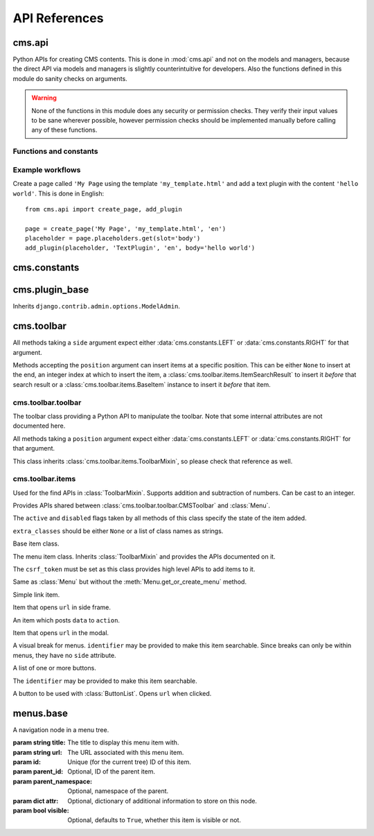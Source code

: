 ##############
API References
##############

*******
cms.api
*******

Python APIs for creating CMS contents. This is done in :mod:`cms.api` and not
on the models and managers, because the direct API via models and managers is
slightly counterintuitive for developers. Also the functions defined in this
module do sanity checks on arguments.
    
.. warning:: None of the functions in this module does any security or permission
             checks. They verify their input values to be sane wherever
             possible, however permission checks should be implemented manually
             before calling any of these functions.


Functions and constants
=======================

.. module:: cms.api

.. data:: VISIBILITY_ALL

    Used for the ``limit_menu_visibility`` keyword argument to
    :func:`create_page`. Does not limit menu visibility.


.. data:: VISIBILITY_USERS

    Used for the ``limit_menu_visibility`` keyword argument to
    :func:`create_page`. Limits menu visibility to authenticated users.


.. data:: VISIBILITY_STAFF

    Used for the ``limit_menu_visibility`` keyword argument to
    :func:`create_page`. Limits menu visibility to staff users.


.. function:: create_page(title, template, language, menu_title=None, slug=None, apphook=None, apphook_namespace=None, redirect=None, meta_description=None, meta_keywords=None, created_by='python-api', parent=None, publication_date=None, publication_end_date=None, in_navigation=False, soft_root=False, reverse_id=None, navigation_extenders=None, published=False, site=None, login_required=False, limit_visibility_in_menu=VISIBILITY_ALL, position="last-child")

    Creates a :class:`cms.models.pagemodel.Page` instance and returns it. Also
    creates a :class:`cms.models.titlemodel.Title` instance for the specified
    language.
    
    :param string title: Title of the page
    :param string template: Template to use for this page. Must be in :setting:`CMS_TEMPLATES`
    :param string language: Language code for this page. Must be in :setting:`django:LANGUAGES`
    :param string menu_title: Menu title for this page
    :param string slug: Slug for the page, by default uses a slugified version of *title*
    :param apphook: Application to hook on this page, must be a valid apphook
    :type apphook: string or :class:`cms.app_base.CMSApp` subclass
    :param string apphook_namespace: Name of the apphook namespace
    :param string redirect: URL redirect
    :param string meta_description: Description of this page for SEO
    :param string meta_keywords: Keywords for this page for SEO
    :param created_by: User that is creating this page
    :type created_by: string of :class:`django.contrib.auth.models.User` instance
    :param parent: Parent page of this page
    :type parent: :class:`cms.models.pagemodel.Page` instance
    :param datetime publication_date: Date to publish this page
    :param datetime publication_end_date: Date to unpublish this page
    :param boolean in_navigation: Whether this page should be in the navigation or not
    :param boolean soft_root: Whether this page is a softroot or not
    :param string reverse_id: Reverse ID of this page (for template tags)
    :param string navigation_extenders: Menu to attach to this page. Must be a valid menu
    :param boolean published: Whether this page should be published or not
    :param site: Site to put this page on
    :type site: :class:`django.contrib.sites.models.Site` instance
    :param boolean login_required: Whether users must be logged in or not to view this page
    :param limit_menu_visibility: Limits visibility of this page in the menu
    :type limit_menu_visibility: :data:`VISIBILITY_ALL` or :data:`VISIBILITY_USERS` or :data:`VISIBILITY_STAFF`
    :param string position: Where to insert this node if *parent* is given, must be ``'first-child'`` or ``'last-child'``
    :param string overwrite_url: Overwritten path for this page


.. function:: create_title(language, title, page, menu_title=None, slug=None, redirect=None, meta_description=None, meta_keywords=None, parent=None)
    
    Creates a :class:`cms.models.titlemodel.Title` instance and returns it.

    :param string language: Language code for this page. Must be in :setting:`django:LANGUAGES`
    :param string title: Title of the page
    :param page: The page for which to create this title
    :type page: :class:`cms.models.pagemodel.Page` instance
    :param string menu_title: Menu title for this page
    :param string slug: Slug for the page, by default uses a slugified version of *title*
    :param string redirect: URL redirect
    :param string meta_description: Description of this page for SEO
    :param string meta_keywords: Keywords for this page for SEO
    :param parent: Used for automated slug generation
    :type parent: :class:`cms.models.pagemodel.Page` instance
    :param string overwrite_url: Overwritten path for this page


.. function:: add_plugin(placeholder, plugin_type, language, position='last-child', target=None,  **data)

    Adds a plugin to a placeholder and returns it.

    :param placeholder: Placeholder to add the plugin to
    :type placeholder: :class:`cms.models.placeholdermodel.Placeholder` instance
    :param plugin_type: What type of plugin to add
    :type plugin_type: string or :class:`cms.plugin_base.CMSPluginBase` subclass, must be a valid plugin
    :param string language: Language code for this plugin, must be in :setting:`django:LANGUAGES`
    :param string position: Position to add this plugin to the placeholder, must be a valid django-mptt position
    :param target: Parent plugin. Must be plugin instance
    :param kwargs data: Data for the plugin type instance


.. function:: create_page_user(created_by, user, can_add_page=True, can_change_page=True, can_delete_page=True, can_recover_page=True, can_add_pageuser=True, can_change_pageuser=True, can_delete_pageuser=True, can_add_pagepermission=True, can_change_pagepermission=True, can_delete_pagepermission=True, grant_all=False) 
    
    Creates a page user for the user provided and returns that page user.
    
    :param created_by: The user that creates the page user
    :type created_by: :class:`django.contrib.auth.models.User` instance
    :param user: The user to create the page user from
    :type user: :class:`django.contrib.auth.models.User` instance
    :param boolean can_*: Permissions to give the user
    :param boolean grant_all: Grant all permissions to the user


.. function:: assign_user_to_page(page, user, grant_on=ACCESS_PAGE_AND_DESCENDANTS, can_add=False, can_change=False, can_delete=False, can_change_advanced_settings=False, can_publish=False, can_change_permissions=False, can_move_page=False, grant_all=False)
    
    Assigns a user to a page and gives them some permissions. Returns the 
    :class:`cms.models.permissionmodels.PagePermission` object that gets
    created.
    
    :param page: The page to assign the user to
    :type page: :class:`cms.models.pagemodel.Page` instance
    :param user: The user to assign to the page
    :type user: :class:`django.contrib.auth.models.User` instance
    :param grant_on: Controls which pages are affected
    :type grant_on: :data:`cms.models.permissionmodels.ACCESS_PAGE`, :data:`cms.models.permissionmodels.ACCESS_CHILDREN`, :data:`cms.models.permissionmodels.ACCESS_DESCENDANTS` or :data:`cms.models.permissionmodels.ACCESS_PAGE_AND_DESCENDANTS`
    :param can_*: Permissions to grant
    :param boolean grant_all: Grant all permissions to the user
    

.. function:: publish_page(page, user)

    Publishes a page.
    
    :param page: The page to publish
    :type page: :class:`cms.models.pagemodel.Page` instance
    :param user: The user that performs this action
    :type user: :class:`django.contrib.auth.models.User` instance



Example workflows
=================

Create a page called ``'My Page`` using the template ``'my_template.html'`` and
add a text plugin with the content ``'hello world'``. This is done in English::

    from cms.api import create_page, add_plugin
    
    page = create_page('My Page', 'my_template.html', 'en')
    placeholder = page.placeholders.get(slot='body')
    add_plugin(placeholder, 'TextPlugin', 'en', body='hello world')


*************
cms.constants
*************

.. module:: cms.constants

.. data:: TEMPLATE_INHERITANCE_MAGIC

    The token used to identify when a user selects "inherit" as template for a
    page.

.. data:: LEFT

    Used as a position indicator in the toolbar.

.. data:: RIGHT

    Used as a position indicator in the toolbar.

.. data:: REFRESH

    Constant used by the toolbar.



***************
cms.plugin_base
***************

.. module:: cms.plugin_base

.. class:: CMSPluginBase

    Inherits ``django.contrib.admin.options.ModelAdmin``.
        
    .. attribute:: admin_preview
    
        Defaults to ``False``, if ``True`` there will be a preview in the admin.
        
    .. attribute:: change_form_template

        Custom template to use to render the form to edit this plugin.    
    
    .. attribute:: form
    
        Custom form class to be used to edit this plugin.

    .. method:: get_plugin_urls(instance)

        Returns URL patterns for which the plugin wants to register views for.
        They are included under Django CMS PageAdmin in the plugin path
        (e.g.: ``/admin/cms/page/plugin/<plugin-name>/`` in the default case).
        Useful if your plugin needs to asynchronously talk to the admin.

    .. attribute:: model

        Is the :class:`CMSPlugin` model we created earlier. If you don't need
        model because you just want to display some template logic, use
        :class:`CMSPlugin` from :mod:`cms.models` as the model instead.
        
    .. attribute:: module

        Will group the plugin in the plugin editor. If module is ``None``,
        plugin is grouped "Generic" group.
    
    .. attribute:: name
        
        Will be displayed in the plugin editor.
        
    .. attribute:: render_plugin
    
        If set to ``False``, this plugin will not be rendered at all.
        
    .. attribute:: render_template
    
        Will be rendered with the context returned by the render function.
        
    .. attribute:: text_enabled
    
        Whether this plugin can be used in text plugins or not.
        
    .. method:: icon_alt(instance)
        
        Returns the alt text for the icon used in text plugins, see
        :meth:`icon_src`. 
        
    .. method:: icon_src(instance)
    
        Returns the url to the icon to be used for the given instance when that
        instance is used inside a text plugin.
        
    .. method:: render(context, instance, placeholder)
    
        This method returns the context to be used to render the template
        specified in :attr:`render_template`.
        
        :param context: Current template context.
        :param instance: Plugin instance that is being rendered.
        :param placeholder: Name of the placeholder the plugin is in.
        :rtype: ``dict``


.. _toolbar-api-reference:

***********
cms.toolbar
***********


All methods taking a ``side`` argument expect either
:data:`cms.constants.LEFT` or :data:`cms.constants.RIGHT` for that
argument.

Methods accepting the ``position`` argument can insert items at a specific
position. This can be either ``None`` to insert at the end, an integer
index at which to insert the item, a :class:`cms.toolbar.items.ItemSearchResult` to insert
it *before* that search result or a :class:`cms.toolbar.items.BaseItem` instance to insert
it *before* that item.


cms.toolbar.toolbar
===================

.. module:: cms.toolbar.toolbar


.. class:: CMSToolbar

    The toolbar class providing a Python API to manipulate the toolbar. Note
    that some internal attributes are not documented here.

    All methods taking a ``position`` argument expect either
    :data:`cms.constants.LEFT` or :data:`cms.constants.RIGHT` for that
    argument.

    This class inherits :class:`cms.toolbar.items.ToolbarMixin`, so please
    check that reference as well.

    .. attribute:: is_staff

        Whether the current user is a staff user or not.

    .. attribute:: edit_mode

        Whether the toolbar is in edit mode.

    .. attribute:: build_mode

        Whether the toolbar is in build mode.

    .. attribute:: show_toolbar

        Whether the toolbar should be shown or not.

    .. attribute:: csrf_token

        The CSRF token of this request

    .. attribute:: toolbar_language

        Language used by the toolbar.

    .. method:: add_item(item, position=None)

        Low level API to add items.

        Adds an item, which must be an instance of
        :class:`cms.toolbar.items.BaseItem`, to the toolbar.

        This method should only be used for custom item classes, as all builtin
        item classes have higher level APIs.

        Read above for information on ``position``.

    .. method:: remove_item(item)

        Removes an item from the toolbar or raises a :exc:`KeyError` if it's
        not found.

    .. method:: get_or_create_menu(key. verbose_name, side=LEFT, position=NOne)

        If a menu with ``key`` already exists, this method will return that
        menu. Otherwise it will create a menu for that ``key`` with the given
        ``verbose_name`` on ``side`` at ``position`` and return it.

    .. method:: add_button(name, url, active=False, disabled=False, extra_classes=None, extra_wrapper_classes=None, side=LEFT, position=None)

        Adds a button to the toolbar. ``extra_wrapper_classes`` will be applied
        to the wrapping ``div`` while ``extra_classes`` are applied to the
        ``<a>``.

    .. method:: add_button_list(extra_classes=None, side=LEFT, position=None)

        Adds an (empty) button list to the toolbar and returns it. See
        :class:`cms.toolbar.items.ButtonList` for further information.


cms.toolbar.items
=================

.. module:: cms.toolbar.items


.. class:: ItemSearchResult

    Used for the find APIs in :class:`ToolbarMixin`. Supports addition and
    subtraction of numbers. Can be cast to an integer.

    .. attribute:: item

        The item found.

    .. attribute:: index

        The index of the item.

.. class:: ToolbarMixin

    Provides APIs shared between :class:`cms.toolbar.toolbar.CMSToolbar` and
    :class:`Menu`.

    The ``active`` and ``disabled`` flags taken by all methods of this class
    specify the state of the item added.

    ``extra_classes`` should be either ``None`` or a list of class names as
    strings.

    .. attribute:: URL_CHANGE

        Constant to be used with ``close_on_url`` to automatically close when
        the URL of the frame changes.

    .. attribute:: REFRESH_PAGE

        Constant to be used with ``on_close`` to refresh the current page when
        the frame is closed.

    .. attribute:: LEFT

        Constant to be used with ``side``.

    .. attribute:: RIGHT

        Constant to be used with ``side``.

    .. method:: get_item_count

        Returns the number of items in the toolbar or menu.

    .. method:: add_item(item, position=None)

        Low level API to add items, adds the ``item`` to the toolbar or menu
        and makes it searchable. ``item`` must be an instance of
        :class:`BaseItem`. Read above for information about the ``position``
        argument.

    .. method:: remove_item(item)

        Removes ``item`` from the toolbar or menu. If the item can't be found,
        a :exc:`KeyError` is raised.

    .. method:: find_items(item_type, **attributes)

        Returns a list of :class:`ItemSearchResult` objects matching all items
        of ``item_type``, which must be a subclass of :class:`BaseItem`, where
        all attributes in ``attributes`` match.

    .. method:: find_first(item_type, **attributes)

        Returns the first :class:`ItemSearchResult` that matches the search or
        ``None``. The search strategy is the same as in :meth:`find_items`.
        Since positional insertion allows ``None``, it's safe to use the return
        value of this method as the position argument to insertion APIs.

    .. method:: add_sideframe_item(name, url, active=False, disabled=False, extra_classes=None, close_on_url=None, on_close=None, side=LEFT, position=None)

        Adds an item which opens ``url`` in the side frame and returns it.

        If ``close_on_url`` is set to :attr:`URL_CHANGE` the side frame will close
        once the URL in the side frame changes. If it's set to a string, it will
        close when the side frame URL is the same as the specified string.

        ``on_close`` can be set to ``None`` to do nothing when the side frame
        closes, :attr:`REFRESH_PAGE` to refresh the page when it
        closes or a URL to open once it closes.

    .. method:: add_modal_item(name, url, active=False, disabled=False, extra_classes=None, close_on_url_change=False, on_close=None, side=LEFT, position=None)

        The same as :meth:`add_sideframe_item`, but opens the ``url`` in a
        modal dialog instead of the side frame.

        Note that the default values for ``close_on_url`` and
        ``on_close`` differ from :meth:`add_sideframe_item`.

    .. method:: add_link_item(name, url, active=False, disabled=False, extra_classes=None, side=LEFT, position=None)

        Adds an item that simply opens ``url`` and returns it.

    .. method:: add_ajax_item(name, action, active=False, disabled=False, extra_classes=None, data=None, question=None, side=LEFT, position=None)

        Adds an item which sends a POST request to ``action`` with ``data``.
        ``data`` should be ``None`` or a dictionary, the CSRF token will
        automatically be added to it.

        If ``question`` is set to a string, it will be asked before the
        request is sent to confirm the user wants to complete this action.


.. class:: BaseItem(position)

    Base item class.

    .. attribute:: template

        Must be set by subclasses and point to a Django template

    .. attribute:: side

        Must be either :data:`cms.constants.LEFT` or
        :data:`cms.constants.RIGHT`.

    .. method:: render()

        Renders the item and returns it as a string. By default calls
        :meth:`get_context` and renders :attr:`template` with the context
        returned.

    .. method:: get_context()

        Returns the context (as dictionary) for this item.


.. class:: Menu(name, csrf_token, side=LEFT, position=None)

    The menu item class. Inherits :class:`ToolbarMixin` and provides the APIs
    documented on it.

    The ``csrf_token`` must be set as this class provides high level APIs to
    add items to it.

    .. method:: get_or_create_menu(key, verbose_name, side=LEFT, position=None)

        The same as :meth:`cms.toolbar.toolbar.CMSToolbar.get_or_create_menu` but adds
        the menu as a sub menu and returns a :class:`SubMenu`.

    .. method:: add_break(identifier=None, position=None)

        Adds a visual break in the menu, useful for grouping items, and
        returns it. ``identifier`` may be used to make this item searchable.


.. class:: SubMenu(name, csrf_token, side=LEFT, position=None)

    Same as :class:`Menu` but without the :meth:`Menu.get_or_create_menu` method.


.. class:: LinkItem(name, url, active=False, disabled=False, extra_classes=None, side=LEFT)

    Simple link item.


.. class:: SideframeItem(name, url, active=False, disabled=False, extra_classes=None, close_on_url=None, on_close=None, side=LEFT)

    Item that opens ``url`` in side frame.


.. class:: AjaxItem(name, action, csrf_token, data=None, active=False, disabled=False, extra_classes=None, question=None, side=LEFT)

    An item which posts ``data`` to ``action``.


.. class:: ModalItem(name, url, active=False, disabled=False, extra_classes=None, close_on_url=URL_CHANGE on_close=None, side=LEFT)

    Item that opens ``url`` in the modal.


.. class:: Break(identifier=None)

    A visual break for menus. ``identifier`` may be provided to make this item
    searchable. Since breaks can only be within menus, they have no ``side``
    attribute.


.. class:: ButtonList(identifier=None, extra_classes=None, side=LEFT)

    A list of one or more buttons.

    The ``identifier`` may be provided to make this item searchable.

    .. method:: add_item(item)

        Adds ``item`` to the list of buttons. ``item`` must be an instance of
        :class:`Button`.

    .. method:: add_button(name, url, active=False, disabled=False, extra_classes=None)

        Adds a :class:`Button` to the list of buttons and returns it.


.. class:: Button(name, url, active=False, disabled=False, extra_classes=None)

    A button to be used with :class:`ButtonList`. Opens ``url`` when clicked.


**********
menus.base
**********

.. module:: menus.base

.. class:: NavigationNode(title, url, id[, parent_id=None][, parent_namespace=None][, attr=None][, visible=True])

    A navigation node in a menu tree.
        
    :param string title: The title to display this menu item with.
    :param string url: The URL associated with this menu item.
    :param id: Unique (for the current tree) ID of this item.
    :param parent_id: Optional, ID of the parent item.
    :param parent_namespace: Optional, namespace of the parent.
    :param dict attr: Optional, dictionary of additional information to store on
                      this node.
    :param bool visible: Optional, defaults to ``True``, whether this item is
                         visible or not.


    .. method:: get_descendants

        Returns a list of all children beneath the current menu item.

    .. method:: get_ancestors

        Returns a list of all parent items, excluding the current menu item.

    .. method:: get_absolute_url

        Utility method to return the URL associated with this menu item,
        primarily to follow naming convention asserted by Django.

    .. method:: get_menu_title

        Utility method to return the associated title, using the same naming
        convention used by :class:`cms.models.pagemodel.Page`.


